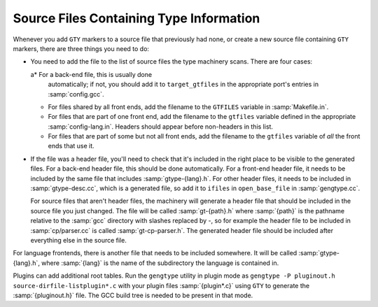 ..
  Copyright 1988-2022 Free Software Foundation, Inc.
  This is part of the GCC manual.
  For copying conditions, see the GPL license file

.. _files:

.. index:: generated files

.. index:: files, generated

Source Files Containing Type Information
****************************************

Whenever you add ``GTY`` markers to a source file that previously
had none, or create a new source file containing ``GTY`` markers,
there are three things you need to do:

* You need to add the file to the list of source files the type
  machinery scans.  There are four cases:

  a* For a back-end file, this is usually done
    automatically; if not, you should add it to ``target_gtfiles`` in
    the appropriate port's entries in :samp:`config.gcc`.

  * For files shared by all front ends, add the filename to the
    ``GTFILES`` variable in :samp:`Makefile.in`.

  * For files that are part of one front end, add the filename to the
    ``gtfiles`` variable defined in the appropriate
    :samp:`config-lang.in`.
    Headers should appear before non-headers in this list.

  * For files that are part of some but not all front ends, add the
    filename to the ``gtfiles`` variable of *all* the front ends
    that use it.

* If the file was a header file, you'll need to check that it's included
  in the right place to be visible to the generated files.  For a back-end
  header file, this should be done automatically.  For a front-end header
  file, it needs to be included by the same file that includes
  :samp:`gtype-{lang}.h`.  For other header files, it needs to be
  included in :samp:`gtype-desc.cc`, which is a generated file, so add it to
  ``ifiles`` in ``open_base_file`` in :samp:`gengtype.cc`.

  For source files that aren't header files, the machinery will generate a
  header file that should be included in the source file you just changed.
  The file will be called :samp:`gt-{path}.h` where :samp:`{path}` is the
  pathname relative to the :samp:`gcc` directory with slashes replaced by
  -, so for example the header file to be included in
  :samp:`cp/parser.cc` is called :samp:`gt-cp-parser.h`.  The
  generated header file should be included after everything else in the
  source file.

For language frontends, there is another file that needs to be included
somewhere.  It will be called :samp:`gtype-{lang}.h`, where
:samp:`{lang}` is the name of the subdirectory the language is contained in.

Plugins can add additional root tables.  Run the ``gengtype``
utility in plugin mode as ``gengtype -P pluginout.h source-dirfile-listplugin*.c`` with your plugin files
:samp:`{plugin*.c}` using ``GTY`` to generate the :samp:`{pluginout.h}` file.
The GCC build tree is needed to be present in that mode.

